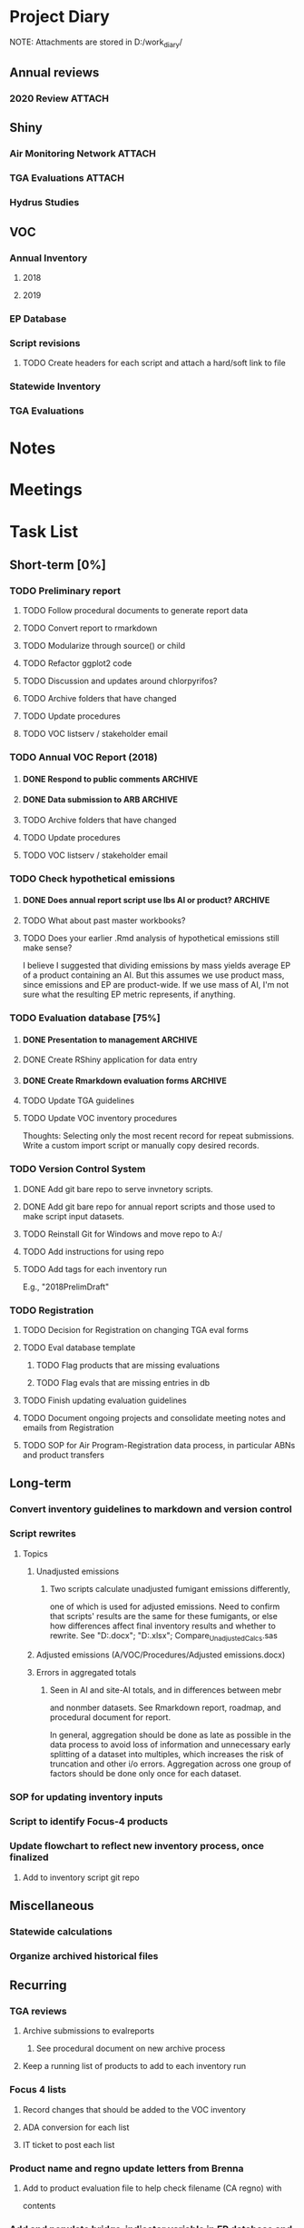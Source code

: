 * Project Diary
NOTE: Attachments are stored in D:/work_diary/
** Annual reviews
*** 2020 Review                                                    :ATTACH:
:PROPERTIES:
:ID:       86557cec-5a38-445e-850b-249dfa3c9a70
:END:
** Shiny
*** Air Monitoring Network                                         :ATTACH:
:PROPERTIES:
:ID:       24b96dcf-fce4-41ea-8f23-f6a459759570
:END:
*** TGA Evaluations                                                :ATTACH:
:PROPERTIES:
:ID:       7b3f0438-8bdc-4314-97ca-df5aa673e949
:END:
*** Hydrus Studies
** VOC
*** Annual Inventory
**** 2018
:PROPERTIES:
:DIR:      ../../../../../../../mnt/d/em/voc/18VOC/
:END:
**** 2019
:PROPERTIES:
:DIR:      ../../../../../../../mnt/d/em/VOC/19VOC/
:END:
*** EP Database
*** Script revisions
**** TODO Create headers for each script and attach a hard/soft link to file
*** Statewide Inventory
:PROPERTIES:
:DIR:      ../../../../../../../mnt/d/_Statewide/
:END:
*** TGA Evaluations

* Notes
* Meetings
* Task List
** Short-term [0%]
*** TODO Preliminary report
**** TODO Follow procedural documents to generate report data
**** TODO Convert report to rmarkdown
**** TODO Modularize through source() or child
**** TODO Refactor ggplot2 code
**** TODO Discussion and updates around chlorpyrifos?
**** TODO Archive folders that have changed
**** TODO Update procedures
**** TODO VOC listserv / stakeholder email
*** TODO Annual VOC Report (2018)
**** DONE Respond to public comments                             :ARCHIVE:
***** DONE Read responses to comments from previous reports
****** DONE 2007, Appendix 5
****** DONE 2010, Appendix 4
***** DONE Read OAL guidance on public comments
***** DONE Respond to oral comments on PREC presentation
Available on Youtube as of 6/3/20
***** DONE Respond to written public comments
***** DONE Meet with management to discuss Edgar's suggestions
***** DONE Implement Edgar's revisions to public response
**** DONE Data submission to ARB                                 :ARCHIVE:
CLOSED: [2020-07-16 Thu 15:14]
***** DONE Interpret existing procedures to generate data submission
***** DONE Burn to CD
***** DONE Submit to ARB
**** TODO Archive folders that have changed
**** TODO Update procedures
**** TODO VOC listserv / stakeholder email
*** TODO Check hypothetical emissions
**** DONE Does annual report script use lbs AI or product?       :ARCHIVE:
It uses lbs AI in Rmd report.
**** TODO What about past master workbooks?
**** TODO Does your earlier .Rmd analysis of hypothetical emissions still make sense?
I believe I suggested that dividing emissions by mass yields average
EP of a product containing an AI. But this assumes we use product
mass, since emissions and EP are product-wide. If we use mass of AI,
I'm not sure what the resulting EP metric represents, if anything.
*** TODO Evaluation database [75%]
**** DONE Presentation to management                             :ARCHIVE:
***** DONE Minh suggests including all excluded fields except fo reviewer title
**** DONE Create RShiny application for data entry
**** DONE Create Rmarkdown evaluation forms                      :ARCHIVE:
***** DONE Create long form for Air Program
***** DONE Create abridged form for Registration
**** TODO Update TGA guidelines
**** TODO Update VOC inventory procedures
Thoughts: Selecting only the most recent record for repeat
submissions. Write a custom import script or manually copy desired
records.
*** TODO Version Control System
**** DONE Add git bare repo to serve invnetory scripts.
**** DONE Add git bare repo for annual report scripts and those used to make script input datasets.
**** TODO Reinstall Git for Windows and move repo to A:/
**** TODO Add instructions for using repo
**** TODO Add tags for each inventory run
E.g., "2018PrelimDraft"
*** TODO Registration
**** TODO Decision for Registration on changing TGA eval forms
**** TODO Eval database template
***** TODO Flag products that are missing evaluations
***** TODO Flag evals that are missing entries in db
**** TODO Finish updating evaluation guidelines
**** TODO Document ongoing projects and consolidate meeting notes and emails from Registration
**** TODO SOP for Air Program-Registration data process, in particular ABNs and product transfers
** Long-term
*** Convert inventory guidelines to markdown and version control
*** Script rewrites
**** Topics
***** Unadjusted emissions
****** Two scripts calculate unadjusted fumigant emissions differently,
one of which is used for adjusted emissions. Need to confirm that
scripts' results are the same for these fumigants, or else how
differences affect final inventory results and whether to rewrite.
See "D:\EmissionsCalcs.docx";
"D:\EmissionsCalculationAnalaysis.xlsx";
Compare_Unadjusted_Calcs.sas
***** Adjusted emissions (A/VOC/Procedures/Adjusted emissions.docx)
***** Errors in aggregated totals
****** Seen in AI and site-AI totals, and in differences between mebr
and nonmber datasets. See Rmarkdown report, roadmap, and
procedural document for report.

In general, aggregation should be done as late as possible in
the data process to avoid loss of information and unnecessary
early splitting of a dataset into multiples, which increases
the risk of truncation and other i/o errors. Aggregation
across one group of factors should be done only once for each
dataset.
*** SOP for updating inventory inputs
*** Script to identify Focus-4 products
*** Update flowchart to reflect new inventory process, once finalized
**** Add to inventory script git repo
** Miscellaneous
*** Statewide calculations
*** Organize archived historical files
** Recurring
*** TGA reviews
**** Archive submissions to evalreports
***** See procedural document on new archive process
**** Keep a running list of products to add to each inventory run
*** Focus 4 lists
**** Record changes that should be added to the VOC inventory
**** ADA conversion for each list
**** IT ticket to post each list
*** Product name and regno update letters from Brenna
**** Add to product evaluation file to help check filename (CA regno) with
contents
*** Add and populate bridge-indicator variable in EP database and tracking
sheet
**** For information on past bridges, see evaluations, past tracking
sheets, and comment variables in the EP and tracking sheets
*** Preliminary report
*** Annual report
**** Modify script
**** Run report and check for issues
**** Management edits
**** Executive edits
**** ADA conversion
**** Public comment period
**** Resolve public comments
**** Modify script
**** Run report and check for issues
**** ADA conversion
**** Publish report
